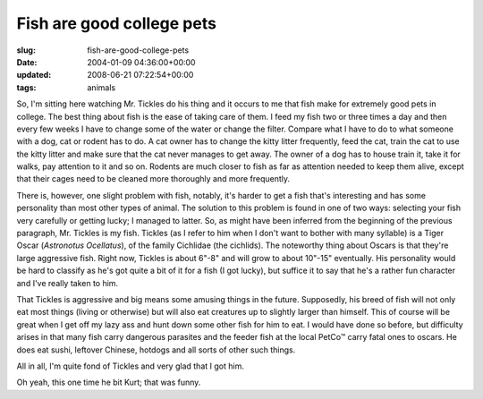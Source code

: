 Fish are good college pets
==========================

:slug: fish-are-good-college-pets
:date: 2004-01-09 04:36:00+00:00
:updated: 2008-06-21 07:22:54+00:00
:tags: animals

So, I'm sitting here watching Mr. Tickles do his thing and it occurs to
me that fish make for extremely good pets in college. The best thing
about fish is the ease of taking care of them. I feed my fish two or
three times a day and then every few weeks I have to change some of the
water or change the filter. Compare what I have to do to what someone
with a dog, cat or rodent has to do. A cat owner has to change the kitty
litter frequently, feed the cat, train the cat to use the kitty litter
and make sure that the cat never manages to get away. The owner of a dog
has to house train it, take it for walks, pay attention to it and so on.
Rodents are much closer to fish as far as attention needed to keep them
alive, except that their cages need to be cleaned more thoroughly and
more frequently.

There is, however, one slight problem with fish, notably, it's harder to
get a fish that's interesting and has some personality than most other
types of animal. The solution to this problem is found in one of two
ways: selecting your fish very carefully or getting lucky; I managed to
latter. So, as might have been inferred from the beginning of the
previous paragraph, Mr. Tickles is my fish. Tickles (as I refer to him
when I don't want to bother with many syllable) is a Tiger Oscar
(*Astronotus Ocellatus*), of the family Cichlidae (the cichlids). The
noteworthy thing about Oscars is that they're large aggressive fish.
Right now, Tickles is about 6"-8" and will grow to about 10"-15"
eventually. His personality would be hard to classify as he's got quite
a bit of it for a fish (I got lucky), but suffice it to say that he's a
rather fun character and I've really taken to him.

That Tickles is aggressive and big means some amusing things in the
future. Supposedly, his breed of fish will not only eat most things
(living or otherwise) but will also eat creatures up to slightly larger
than himself. This of course will be great when I get off my lazy ass
and hunt down some other fish for him to eat. I would have done so
before, but difficulty arises in that many fish carry dangerous
parasites and the feeder fish at the local PetCo™ carry fatal ones to
oscars. He does eat sushi, leftover Chinese, hotdogs and all sorts of
other such things.

All in all, I'm quite fond of Tickles and very glad that I got him.

Oh yeah, this one time he bit Kurt; that was funny.
